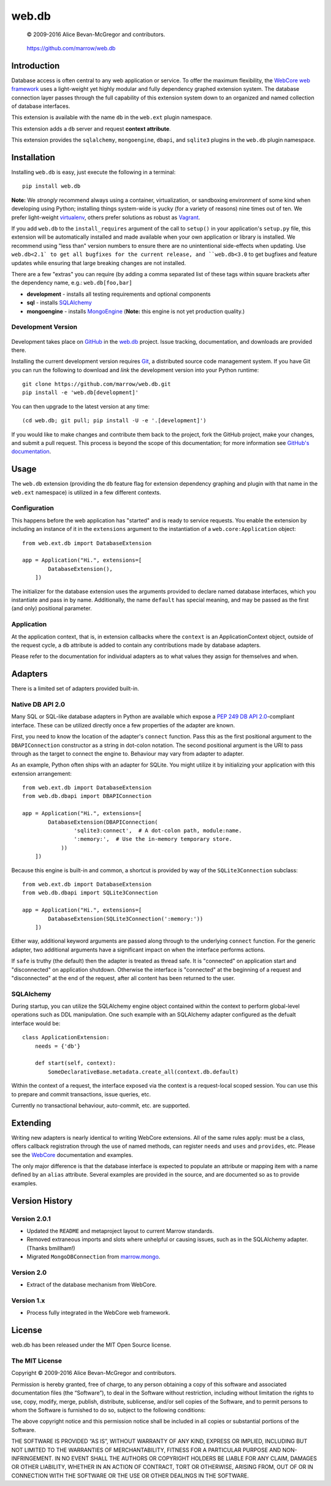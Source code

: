 ======
web.db
======

    © 2009-2016 Alice Bevan-McGregor and contributors.

..

    https://github.com/marrow/web.db

..

    |latestversion| |ghtag| |masterstatus| |mastercover| |masterreq| |ghwatch| |ghstar|



Introduction
============

Database access is often central to any web application or service. To offer the maximum flexibility, the `WebCore web
framework <https://github.com/marrow/WebCore/>`__ uses a light-weight yet highly modular and fully dependency graphed
extension system. The database connection layer passes through the full capability of this extension system down to an
organized and named collection of database interfaces.

This extension is available with the name ``db`` in the ``web.ext`` plugin namespace.

This extension adds a ``db`` server and request **context attribute**.

This extension provides the ``sqlalchemy``, ``mongoengine``, ``dbapi``, and ``sqlite3`` plugins in the ``web.db``
plugin namespace.


Installation
============

Installing ``web.db`` is easy, just execute the following in a terminal::

    pip install web.db

**Note:** We *strongly* recommend always using a container, virtualization, or sandboxing environment of some kind when
developing using Python; installing things system-wide is yucky (for a variety of reasons) nine times out of ten.  We
prefer light-weight `virtualenv <https://virtualenv.pypa.io/en/latest/virtualenv.html>`__, others prefer solutions as
robust as `Vagrant <http://www.vagrantup.com>`__.

If you add ``web.db`` to the ``install_requires`` argument of the call to ``setup()`` in your
application's ``setup.py`` file, this extension will be automatically installed and made available when your own
application or library is installed.  We recommend using "less than" version numbers to ensure there are no
unintentional side-effects when updating.  Use ``web.db<2.1` to get all bugfixes for the current release,
and ``web.db<3.0`` to get bugfixes and feature updates while ensuring that large breaking changes are not
installed.

There are a few "extras" you can require (by adding a comma separated list of these tags within square brackets after
the dependency name, e.g.: ``web.db[foo,bar]``

* **development** - installs all testing requirements and optional components
* **sql** - installs `SQLAlchemy <http://sqlalchemy.org>`__
* **mongoengine** - installs `MongoEngine <http://mongoengine.org>`__ (**Note:** this engine is not yet production quality.)


Development Version
-------------------

    |developstatus| |developcover| |ghsince| |issuecount| |ghfork|

Development takes place on `GitHub <https://github.com/>`__ in the 
`web.db <https://github.com/marrow/web.db/>`__ project.  Issue tracking, documentation, and
downloads are provided there.

Installing the current development version requires `Git <http://git-scm.com/>`__, a distributed source code management
system.  If you have Git you can run the following to download and *link* the development version into your Python
runtime::

    git clone https://github.com/marrow/web.db.git
    pip install -e 'web.db[development]'

You can then upgrade to the latest version at any time::

    (cd web.db; git pull; pip install -U -e '.[development]')

If you would like to make changes and contribute them back to the project, fork the GitHub project, make your changes,
and submit a pull request.  This process is beyond the scope of this documentation; for more information see
`GitHub's documentation <http://help.github.com/>`__.


Usage
=====

The ``web.db`` extension (providing the ``db`` feature flag for extension dependency graphing and plugin with that
name in the ``web.ext`` namespace) is utilized in a few different contexts.


Configuration
-------------

This happens before the web application has "started" and is ready to service requests. You enable the extension by
including an instance of it in the ``extensions`` argument to the instantiation of a ``web.core:Application`` object::

    from web.ext.db import DatabaseExtension

    app = Application("Hi.", extensions=[
            DatabaseExtension(),
        ])

The initializer for the database extension uses the arguments provided to declare named database interfaces, which you
instantiate and pass in by name. Additionally, the name ``default`` has special meaning, and may be passed as the
first (and only) positional parameter.


Application
-----------

At the application context, that is, in extension callbacks where the ``context`` is an ApplicationContext object,
outside of the request cycle, a ``db`` attribute is added to contain any contributions made by database adapters.

Please refer to the documentation for individual adapters as to what values they assign for themselves and when.


Adapters
========

There is a limited set of adapters provided built-in.


Native DB API 2.0
-----------------

Many SQL or SQL-like database adapters in Python are available which expose a `PEP 249 DB API
2.0 <https://www.python.org/dev/peps/pep-0249/>`__-compliant interface. These can be utilized directly once a few
properties of the adapter are known.

First, you need to know the location of the adapter's ``connect`` function. Pass this as the first positional
argument to the ``DBAPIConnection`` constructor as a string in dot-colon notation. The second positional argument
is the URI to pass through as the target to connect the engine to. Behaviour may vary from adapter to adapter.

As an example, Python often ships with an adapter for SQLite. You might utilize it by initializing your application
with this extension arrangement::

    from web.ext.db import DatabaseExtension
    from web.db.dbapi import DBAPIConnection

    app = Application("Hi.", extensions=[
            DatabaseExtension(DBAPIConnection(
                    'sqlite3:connect',  # A dot-colon path, module:name.
                    ':memory:',  # Use the in-memory temporary store.
                ))
        ])

Because this engine is built-in and common, a shortcut is provided by way of the ``SQLite3Connection`` subclass::

    from web.ext.db import DatabaseExtension
    from web.db.dbapi import SQLite3Connection

    app = Application("Hi.", extensions=[
            DatabaseExtension(SQLite3Connection(':memory:'))
        ])

Either way, additional keyword arguments are passed along through to the underlying ``connect`` function. For the
generic adapter, two additional arguments have a significant impact on when the interface performs actions.

If ``safe`` is truthy (the default) then the adapter is treated as thread safe. It is "connected" on application start
and "disconnected" on application shutdown. Otherwise the interface is "connected" at the beginning of a request and
"disconnected" at the end of the request, after all content has been returned to the user.


SQLAlchemy
----------

During startup, you can utilize the SQLAlchemy engine object contained within the context to perform global-level
operations such as DDL manipulation. One such example with an SQLAlchemy adapter configured as the defualt interface
would be::

    class ApplicationExtension:
        needs = {'db'}

        def start(self, context):
            SomeDeclarativeBase.metadata.create_all(context.db.default)

Within the context of a request, the interface exposed via the context is a request-local scoped session. You can use
this to prepare and commit transactions, issue queries, etc.

Currently no transactional behaviour, auto-commit, etc. are supported.


Extending
=========

Writing new adapters is nearly identical to writing WebCore extensions. All of the same rules apply: must be a class,
offers callback registration through the use of named methods, can register ``needs`` and ``uses`` and ``provides``,
etc. Please see the `WebCore <https://github.com/marrow/WebCore/>`__ documentation and examples.

The only major difference is that the database interface is expected to populate an attribute or mapping item with a
name defined by an ``alias`` attribute.  Several examples are provided in the source, and are documented so as to
provide examples.


Version History
===============

Version 2.0.1
-------------

* Updated the ``README`` and metaproject layout to current Marrow standards.
* Removed extraneous imports and slots where unhelpful or causing issues, such as in the SQLAlchemy adapter. (Thanks
  bmillham!)
* Migrated ``MongoDBConnection`` from `marrow.mongo <https://github.com/marrow/mongo>`__.

Version 2.0
-----------

* Extract of the database mechanism from WebCore.

Version 1.x
-----------

* Process fully integrated in the WebCore web framework.


License
=======

web.db has been released under the MIT Open Source license.

The MIT License
---------------

Copyright © 2009-2016 Alice Bevan-McGregor and contributors.

Permission is hereby granted, free of charge, to any person obtaining a copy of this software and associated
documentation files (the “Software”), to deal in the Software without restriction, including without limitation the
rights to use, copy, modify, merge, publish, distribute, sublicense, and/or sell copies of the Software, and to permit
persons to whom the Software is furnished to do so, subject to the following conditions:

The above copyright notice and this permission notice shall be included in all copies or substantial portions of the
Software.

THE SOFTWARE IS PROVIDED “AS IS”, WITHOUT WARRANTY OF ANY KIND, EXPRESS OR IMPLIED, INCLUDING BUT NOT LIMITED TO THE
WARRANTIES OF MERCHANTABILITY, FITNESS FOR A PARTICULAR PURPOSE AND NON-INFRINGEMENT. IN NO EVENT SHALL THE AUTHORS OR
COPYRIGHT HOLDERS BE LIABLE FOR ANY CLAIM, DAMAGES OR OTHER LIABILITY, WHETHER IN AN ACTION OF CONTRACT, TORT OR
OTHERWISE, ARISING FROM, OUT OF OR IN CONNECTION WITH THE SOFTWARE OR THE USE OR OTHER DEALINGS IN THE SOFTWARE.


.. |ghwatch| image:: https://img.shields.io/github/watchers/marrow/web.db.svg?style=social&label=Watch
    :target: https://github.com/marrow/web.db/subscription
    :alt: Subscribe to project activity on Github.

.. |ghstar| image:: https://img.shields.io/github/stars/marrow/web.db.svg?style=social&label=Star
    :target: https://github.com/marrow/web.db/subscription
    :alt: Star this project on Github.

.. |ghfork| image:: https://img.shields.io/github/forks/marrow/web.db.svg?style=social&label=Fork
    :target: https://github.com/marrow/web.db/fork
    :alt: Fork this project on Github.

.. |masterstatus| image:: http://img.shields.io/travis/marrow/web.db/master.svg?style=flat
    :target: https://travis-ci.org/marrow/web.db/branches
    :alt: Release build status.

.. |mastercover| image:: http://img.shields.io/codecov/c/github/marrow/web.db/master.svg?style=flat
    :target: https://codecov.io/github/marrow/web.db?branch=master
    :alt: Release test coverage.

.. |masterreq| image:: https://img.shields.io/requires/github/marrow/web.db.svg
    :target: https://requires.io/github/marrow/web.db/requirements/?branch=master
    :alt: Status of release dependencies.

.. |developstatus| image:: http://img.shields.io/travis/marrow/web.db/develop.svg?style=flat
    :target: https://travis-ci.org/marrow/web.db/branches
    :alt: Development build status.

.. |developcover| image:: http://img.shields.io/codecov/c/github/marrow/web.db/develop.svg?style=flat
    :target: https://codecov.io/github/marrow/web.db?branch=develop
    :alt: Development test coverage.

.. |developreq| image:: https://img.shields.io/requires/github/marrow/web.db.svg
    :target: https://requires.io/github/marrow/web.db/requirements/?branch=develop
    :alt: Status of development dependencies.

.. |issuecount| image:: http://img.shields.io/github/issues-raw/marrow/web.db.svg?style=flat
    :target: https://github.com/marrow/web.db/issues
    :alt: Github Issues

.. |ghsince| image:: https://img.shields.io/github/commits-since/marrow/web.db/2.0.1.svg
    :target: https://github.com/marrow/web.db/commits/develop
    :alt: Changes since last release.

.. |ghtag| image:: https://img.shields.io/github/tag/marrow/web.db.svg
    :target: https://github.com/marrow/web.db/tree/2.0.1
    :alt: Latest Github tagged release.

.. |latestversion| image:: http://img.shields.io/pypi/v/web.db.svg?style=flat
    :target: https://pypi.python.org/pypi/web.db
    :alt: Latest released version.

.. |downloads| image:: http://img.shields.io/pypi/dw/web.db.svg?style=flat
    :target: https://pypi.python.org/pypi/web.db
    :alt: Downloads per week.

.. |cake| image:: http://img.shields.io/badge/cake-lie-1b87fb.svg?style=flat



